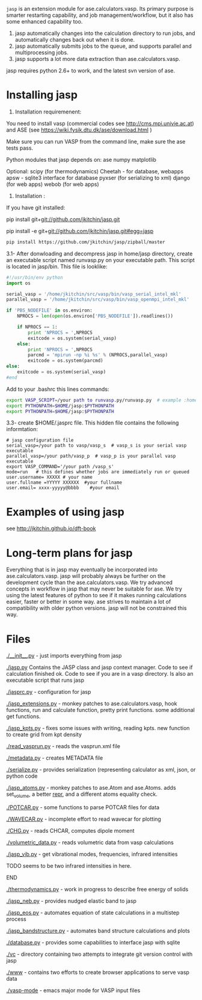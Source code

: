 =jasp= is an extension module for ase.calculators.vasp.  Its primary purpose is smarter restarting capability, and job management/workflow, but it also has some enhanced capability too.

1. jasp automatically changes into the calculation directory to run jobs, and automatically changes back out when it is done.
2. jasp automatically submits jobs to the queue, and supports parallel and multiprocessing jobs.
3. jasp supports a lot more data extraction than ase.calculators.vasp.

jasp requires python 2.6+ to work, and the latest svn version of ase.

* Installing jasp
2. Installation  requiremenent:
You need to install vasp (commercial codes see http://cms.mpi.univie.ac.at) 
and ASE  (see https://wiki.fysik.dtu.dk/ase/download.html )

Make sure you can run VASP from the command line, make sure the ase tests pass. 

Python modules that jasp depends on:
ase
numpy
matplotlib



Optional:
scipy (for thermodynamics)
Cheetah - for database, webapps
apsw - sqlite3 interface for database
pyxser (for serializing to xml)
django (for web apps)
webob (for web apps)

3. Installation :

If you have git installed:

pip install git+git://github.com/jkitchin/jasp.git

pip install -e git+git://github.com/jkitchin/jasp.git#egg=jasp

#+BEGIN_SRC sh
pip install https://github.com/jkitchin/jasp/zipball/master
#+END_SRC

3.1- After donwloading and decompress jasp in home/jasp directory,
create an executable script named runvasp.py on your executable path.  This script is located in jasp/bin.
This file is looklike:
#+BEGIN_SRC python
#!/usr/bin/env python
import os

serial_vasp = '/home/jkitchin/src/vasp/bin/vasp_serial_intel_mkl'
parallel_vasp = '/home/jkitchin/src/vasp/bin/vasp_openmpi_intel_mkl'

if 'PBS_NODEFILE' in os.environ:
    NPROCS = len(open(os.environ['PBS_NODEFILE']).readlines())

    if NPROCS == 1:
        print 'NPROCS = ',NPROCS
        exitcode = os.system(serial_vasp)
    else:
        print 'NPROCS = ',NPROCS
        parcmd = 'mpirun -np %i %s' % (NPROCS,parallel_vasp)
        exitcode = os.system(parcmd)
else:
    exitcode = os.system(serial_vasp)
#end
#+END_SRC

Add  to your .bashrc this lines commands:

#+BEGIN_SRC sh
export VASP_SCRIPT=/your path to runvasp.py/runvasp.py  # example :home/jasp/bin
export PYTHONPATH=$HOME/jasp:$PYTHONPATH
export PYTHONPATH=$HOME/jasp:$PYTHONPATH
#+END_SRC

3.3-  create $HOME/.jasprc file. This hidden file contains the following informtation:


#+BEGIN_EXAMPLE
# jasp configuration file
serial_vasp=/your path to vasp/vasp_s  # vasp_s is your serial vasp executable
parallel_vasp=/your path/vasp_p  # vasp_p is your parallel vasp executable
export VASP_COMMAND='/your path /vasp_s'
mode=run   # this defines whether jobs are immediately run or queued
user.username= XXXXX # your name
user.fullname =YYYYY XXXXXX  #your fullname
user.email= xxxx-yyyyy@bbbb    #your email
#+END_EXAMPLE



* Examples of using jasp
see http://jkitchin.github.io/dft-book

* Long-term plans for jasp
Everything that is in jasp may eventually be incorporated into ase.calculators.vasp. jasp will probably always be further on the development cycle than the ase.calculators.vasp. We try advanced concepts in workflow in jasp that may never be suitable for ase. We try using the latest features of python to see if it makes running calculations easier, faster or better in some way. ase strives to maintain a lot of compatibility with older python versions. jasp will not be constrained this way.
* Files

[[./__init__.py]] - just imports everything from jasp

[[./jasp.py]]
Contains the JASP class and jasp context manager. Code to see if calculation finished ok. Code to see if you are in a vasp directory. Is also an executable script that runs jasp

[[./jasprc.py]] - configuration for jasp

[[./jasp_extensions.py]] - monkey patches to ase.calculators.vasp, hook functions, run and calculate function, pretty print functions. some additional get functions.

[[./jasp_kpts.py]] - fixes some issues with writing, reading kpts. new function to create grid from kpt density

[[./read_vasprun.py]] - reads the vasprun.xml file

[[./metadata.py]] - creates METADATA file

[[./serialize.py]] - provides serialization (representing calculator as xml, json, or python code

[[./jasp_atoms.py]] - monkey patches to ase.Atom and ase.Atoms. adds set_volume, a better __repr__, and a different atoms equality check.

[[./POTCAR.py]] - some functions to parse POTCAR files for data

[[./WAVECAR.py]] - incomplete effort to read wavecar for plotting

[[./CHG.py]] - reads CHCAR, computes dipole moment

[[./volumetric_data.py]] - reads volumetric data from vasp calculations

[[./jasp_vib.py]] - get vibrational modes, frequencies, infrared intensities
*************** TODO seems to be two infrared intensities in here.
*************** END

[[./thermodynamics.py]] - work in progress to describe free energy of solids

[[./jasp_neb.py]] - provides nudged elastic band to jasp

[[./jasp_eos.py]] - automates equation of state calculations in a multistep process

[[./jasp_bandstructure.py]] - automates band structure calculations and plots

[[./database.py]] - provides some capabilities to interface jasp with sqlite

[[./vc]] - directory containing two attempts to integrate git version control with jasp

[[./www]] - contains two efforts to create browser applications to serve vasp data

[[./vasp-mode]] - emacs major mode for VASP input files
